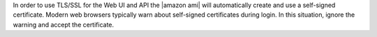 .. The contents of this file may be included in multiple topics (using the includes directive).
.. The contents of this file should be modified in a way that preserves its ability to appear in multiple topics.


In order to use TLS/SSL for the Web UI and API the |amazon ami| will automatically create and use a self-signed certificate. Modern web browsers typically warn about self-signed certificates during login. In this situation, ignore the warning and accept the certificate.
